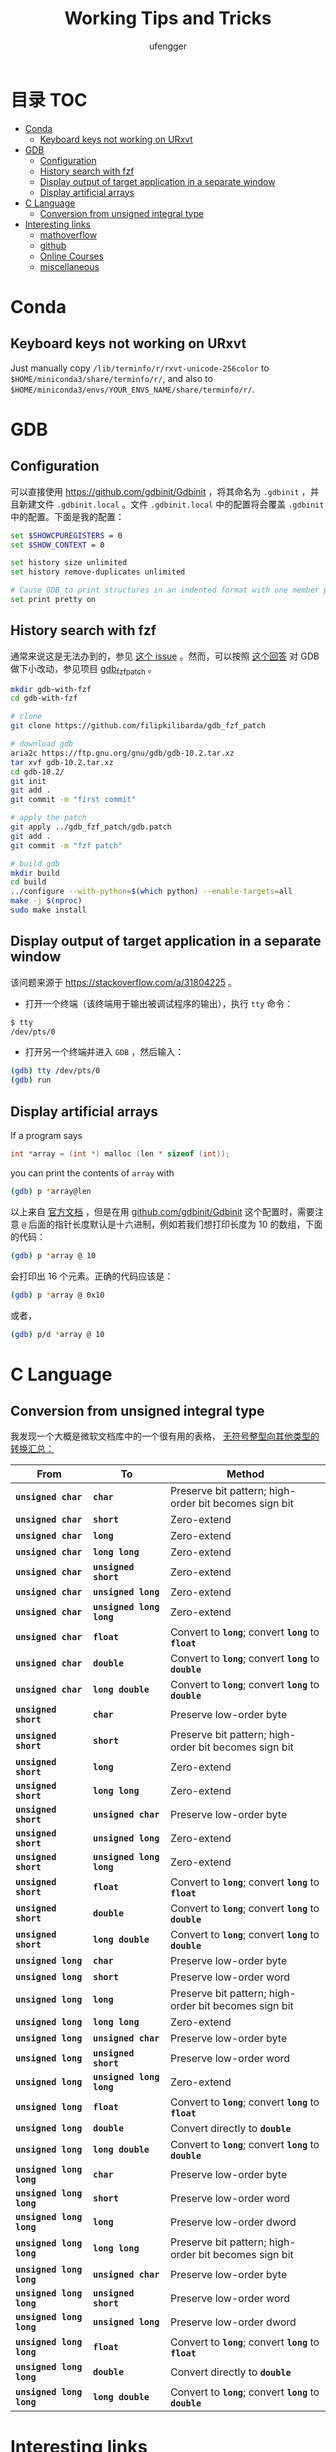 #+TITLE: Working Tips and Tricks
#+AUTHOR: ufengger
* 目录                                                                  :TOC:
- [[#conda][Conda]]
  - [[#keyboard-keys-not-working-on-urxvt][Keyboard keys not working on URxvt]]
- [[#gdb][GDB]]
  - [[#configuration][Configuration]]
  - [[#history-search-with-fzf][History search with fzf]]
  - [[#display-output-of-target-application-in-a-separate-window][Display output of target application in a separate window]]
  - [[#display-artificial-arrays][Display artificial arrays]]
- [[#c-language][C Language]]
  - [[#conversion-from-unsigned-integral-type][Conversion from unsigned integral type]]
- [[#interesting-links][Interesting links]]
  - [[#mathoverflow][mathoverflow]]
  - [[#github][github]]
  - [[#online-courses][Online Courses]]
  - [[#miscellaneous][miscellaneous]]

* Conda

** Keyboard keys not working on URxvt

Just manually copy ~/lib/terminfo/r/rxvt-unicode-256color~ to
~$HOME/miniconda3/share/terminfo/r/~, and also to
~$HOME/miniconda3/envs/YOUR_ENVS_NAME/share/terminfo/r/~.
* GDB

** Configuration

可以直接使用 [[https://github.com/gdbinit/Gdbinit]] ，将其命名为 ~.gdbinit~ ，并且新建文件 ~.gdbinit.local~ 。文件 ~.gdbinit.local~ 中的配置将会覆盖 ~.gdbinit~ 中的配置。下面是我的配置：

#+begin_src bash
set $SHOWCPUREGISTERS = 0
set $SHOW_CONTEXT = 0

set history size unlimited
set history remove-duplicates unlimited

# Cause GDB to print structures in an indented format with one member per line
set print pretty on
#+end_src

** History search with fzf

通常来说这是无法办到的，参见 [[https://github.com/junegunn/fzf/issues/1516#issuecomment-472469010][这个 issue]] 。然而，可以按照 [[https://github.com/junegunn/fzf/issues/1516#issuecomment-711792764][这个回答]] 对 GDB 做下小改动，参见项目 [[https://github.com/filipkilibarda/gdb_fzf_patch][gdb_fzf_patch]] 。

#+begin_src bash
mkdir gdb-with-fzf
cd gdb-with-fzf

# clone
git clone https://github.com/filipkilibarda/gdb_fzf_patch

# download gdb
aria2c https://ftp.gnu.org/gnu/gdb/gdb-10.2.tar.xz
tar xvf gdb-10.2.tar.xz
cd gdb-10.2/
git init
git add .
git commit -m "first commit"

# apply the patch
git apply ../gdb_fzf_patch/gdb.patch
git add .
git commit -m "fzf patch"

# build gdb
mkdir build
cd build
../configure --with-python=$(which python) --enable-targets=all
make -j $(nproc)
sudo make install
#+end_src

** Display output of target application in a separate window

该问题来源于 [[https://stackoverflow.com/a/31804225]] 。

+ 打开一个终端（该终端用于输出被调试程序的输出），执行 ~tty~ 命令：
#+begin_src bash
$ tty
/dev/pts/0
#+end_src
+ 打开另一个终端并进入 ~GDB~ ，然后输入：
#+begin_src bash
(gdb) tty /dev/pts/0
(gdb) run
#+end_src

** Display artificial arrays

If a program says

#+begin_src c
int *array = (int *) malloc (len * sizeof (int));
#+end_src

you can print the contents of ~array~ with

#+begin_src bash
(gdb) p *array@len
#+end_src

以上来自 [[https://sourceware.org/gdb/current/onlinedocs/gdb/Arrays.html][官方文档]] ，但是在用 [[https://github.com/gdbinit/Gdbinit][github.com/gdbinit/Gdbinit]] 这个配置时，需要注意 ~@~ 后面的指针长度默认是十六进制，例如若我们想打印长度为 10 的数组，下面的代码：

#+begin_src bash
(gdb) p *array @ 10
#+end_src

会打印出 16 个元素。正确的代码应该是：

#+begin_src bash
(gdb) p *array @ 0x10
#+end_src

或者，

#+begin_src bash
(gdb) p/d *array @ 10
#+end_src

* C Language

** Conversion from unsigned integral type

我发现一个大概是微软文档库中的一个很有用的表格， [[https://github.com/MicrosoftDocs/cpp-docs/blob/main/docs/c-language/conversions-from-unsigned-integral-types.md][无符号整型向其他类型的转换汇总：]]

| From                   | To                     | Method                                                |
|------------------------+------------------------+-------------------------------------------------------|
| *=unsigned char=*      | *=char=*               | Preserve bit pattern; high-order bit becomes sign bit |
| *=unsigned char=*      | *=short=*              | Zero-extend                                           |
| *=unsigned char=*      | *=long=*               | Zero-extend                                           |
| *=unsigned char=*      | *=long long=*          | Zero-extend                                           |
| *=unsigned char=*      | *=unsigned short=*     | Zero-extend                                           |
| *=unsigned char=*      | *=unsigned long=*      | Zero-extend                                           |
| *=unsigned char=*      | *=unsigned long long=* | Zero-extend                                           |
| *=unsigned char=*      | *=float=*              | Convert to *=long=*; convert *=long=* to *=float=*    |
| *=unsigned char=*      | *=double=*             | Convert to *=long=*; convert *=long=* to *=double=*   |
| *=unsigned char=*      | *=long double=*        | Convert to *=long=*; convert *=long=* to *=double=*   |
| *=unsigned short=*     | *=char=*               | Preserve low-order byte                               |
| *=unsigned short=*     | *=short=*              | Preserve bit pattern; high-order bit becomes sign bit |
| *=unsigned short=*     | *=long=*               | Zero-extend                                           |
| *=unsigned short=*     | *=long long=*          | Zero-extend                                           |
| *=unsigned short=*     | *=unsigned char=*      | Preserve low-order byte                               |
| *=unsigned short=*     | *=unsigned long=*      | Zero-extend                                           |
| *=unsigned short=*     | *=unsigned long long=* | Zero-extend                                           |
| *=unsigned short=*     | *=float=*              | Convert to *=long=*; convert *=long=* to *=float=*    |
| *=unsigned short=*     | *=double=*             | Convert to *=long=*; convert *=long=* to *=double=*   |
| *=unsigned short=*     | *=long double=*        | Convert to *=long=*; convert *=long=* to *=double=*   |
| *=unsigned long=*      | *=char=*               | Preserve low-order byte                               |
| *=unsigned long=*      | *=short=*              | Preserve low-order word                               |
| *=unsigned long=*      | *=long=*               | Preserve bit pattern; high-order bit becomes sign bit |
| *=unsigned long=*      | *=long long=*          | Zero-extend                                           |
| *=unsigned long=*      | *=unsigned char=*      | Preserve low-order byte                               |
| *=unsigned long=*      | *=unsigned short=*     | Preserve low-order word                               |
| *=unsigned long=*      | *=unsigned long long=* | Zero-extend                                           |
| *=unsigned long=*      | *=float=*              | Convert to *=long=*; convert *=long=* to *=float=*    |
| *=unsigned long=*      | *=double=*             | Convert directly to *=double=*                        |
| *=unsigned long=*      | *=long double=*        | Convert to *=long=*; convert *=long=* to *=double=*   |
| *=unsigned long long=* | *=char=*               | Preserve low-order byte                               |
| *=unsigned long long=* | *=short=*              | Preserve low-order word                               |
| *=unsigned long long=* | *=long=*               | Preserve low-order dword                              |
| *=unsigned long long=* | *=long long=*          | Preserve bit pattern; high-order bit becomes sign bit |
| *=unsigned long long=* | *=unsigned char=*      | Preserve low-order byte                               |
| *=unsigned long long=* | *=unsigned short=*     | Preserve low-order word                               |
| *=unsigned long long=* | *=unsigned long=*      | Preserve low-order dword                              |
| *=unsigned long long=* | *=float=*              | Convert to *=long=*; convert *=long=* to *=float=*    |
| *=unsigned long long=* | *=double=*             | Convert directly to *=double=*                        |
| *=unsigned long long=* | *=long double=*        | Convert to *=long=*; convert *=long=* to *=double=*   |

* Interesting links

** mathoverflow

- [[https://mathoverflow.net/q/94742][Examples of interesting false proofs]]

- [[https://mathoverflow.net/q/281447][Mathematical games interesting to both you and a 5+-year-old child]]

- [[https://mathoverflow.net/q/362326][Why do bees create hexagonal cells ? (Mathematical reasons)]]

- [[https://mathoverflow.net/q/338607][Why doesn't mathematics collapse even though humans quite often make mistakes in their proofs?]]

- [[https://mathoverflow.net/q/5892][What is convolution intuitively?]]

- [[https://mathoverflow.net/q/10014][Applications of the Chinese remainder theorem]]

- [[https://mathoverflow.net/q/65729][What are "perfectoid spaces"?]]

- [[https://mathoverflow.net/q/410798][Ideas for introducing Galois theory to advanced high school students]]

- [[https://mathoverflow.net/q/13526][Geometric interpretation of trace]]

** github

- [[https://github.com/kkkgo/KMS_VL_ALL][KMS_VL_ALL - Smart Activation Script]]

** Online Courses

- [[http://cs.brown.edu/courses/csci2420/lectures/][Brown CS242: Probabilistic Graphical Models]]

- [[https://canvas.eee.uci.edu/courses/45797/assignments/syllabus][UCI CS274B: Learning in Graphical Models]]

- [[https://canvas.eee.uci.edu/courses/45799/assignments/syllabus][UCI CS275P: Statistical Learning & Graphical Models]]

- [[https://canvas.eee.uci.edu/courses/38392/assignments/syllabus][UCI CS177: Applications of Probability in Computer Science]]

** miscellaneous

- [[http://www.georgehart.com/bagel/bagel.html][Mathematically Correct Breakfast: How to Slice a Bagel into Two Linked Halves]]
